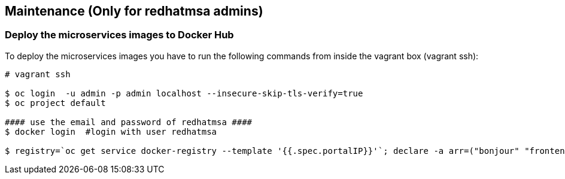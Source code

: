 // JBoss, Home of Professional Open Source
// Copyright 2016, Red Hat, Inc. and/or its affiliates, and individual
// contributors by the @authors tag. See the copyright.txt in the
// distribution for a full listing of individual contributors.
//
// Licensed under the Apache License, Version 2.0 (the "License");
// you may not use this file except in compliance with the License.
// You may obtain a copy of the License at
// http://www.apache.org/licenses/LICENSE-2.0
// Unless required by applicable law or agreed to in writing, software
// distributed under the License is distributed on an "AS IS" BASIS,
// WITHOUT WARRANTIES OR CONDITIONS OF ANY KIND, either express or implied.
// See the License for the specific language governing permissions and
// limitations under the License.

## Maintenance (Only for redhatmsa admins)

### Deploy the microservices images to Docker Hub 

To deploy the microservices images you have to run the following commands from inside the vagrant box (vagrant ssh):

----
# vagrant ssh

$ oc login  -u admin -p admin localhost --insecure-skip-tls-verify=true
$ oc project default

#### use the email and password of redhatmsa ####
$ docker login  #login with user redhatmsa

$ registry=`oc get service docker-registry --template '{{.spec.portalIP}}'`; declare -a arr=("bonjour" "frontend"); for i in "${arr[@]}"; do image=`docker images $registry:5000/helloworld-msa/$i|awk 'NR==2'`; echo "Taging $image"; id=$(echo $image|awk '{print $3}'); docker tag -f $id docker.io/redhatmsa/$i; echo "Pushing $id from $image"; docker push -f docker.io/redhatmsa/$i; done; declare -a arr2=("hello" "hola" "aloha" "ola" "namaste" "api-gateway"); for i in "${arr2[@]}"; do image=`docker images redhatmsa/$i|awk 'NR==2'`; echo "Taging $image"; id=$(echo $image|awk '{print $3}'); docker tag -f $id docker.io/redhatmsa/$i:latest; echo "Pushing $id from $image"; docker push -f docker.io/redhatmsa/$i:latest; done
----

